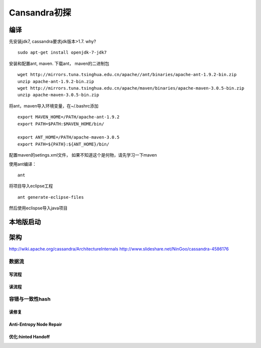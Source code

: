 Cansandra初探
==============

编译
~~~~~

先安装jdk7, cassandra要求jdk版本>1.7. why?

::

    sudo apt-get install openjdk-7-jdk7

安装和配置ant, maven. 下载ant， maven的二进制包

::

    wget http://mirrors.tuna.tsinghua.edu.cn/apache//ant/binaries/apache-ant-1.9.2-bin.zip
    unzip apache-ant-1.9.2-bin.zip
    wget http://mirrors.tuna.tsinghua.edu.cn/apache/maven/binaries/apache-maven-3.0.5-bin.zip
    unzip apache-maven-3.0.5-bin.zip

将ant，maven导入环境变量，在~/.bashrc添加

::

    export MAVEN_HOME=/PATH/apache-ant-1.9.2
    export PATH=$PATH:$MAVEN_HOME/bin/

    export ANT_HOME=/PATH/apache-maven-3.0.5
    export PATH=${PATH}:${ANT_HOME}/bin/

配置maven的setings.xml文件， 如果不知道这个是何物，请先学习一下maven

使用ant编译：

::

    ant

将项目导入eclipse工程

::

    ant generate-eclipse-files

然后使用eclispse导入java项目

本地版启动
~~~~~~~~~~

架构
~~~~

http://wiki.apache.org/cassandra/ArchitectureInternals
http://www.slideshare.net/NinGoo/cassandra-4586176

数据流
^^^^^^

写流程
''''''

读流程
''''''

容错与一致性hash
^^^^^^^^^^^^^^^^

读修复
''''''

Anti-Entropy Node Repair
''''''''''''''''''''''''

优化:hinted Handoff
'''''''''''''''''''

